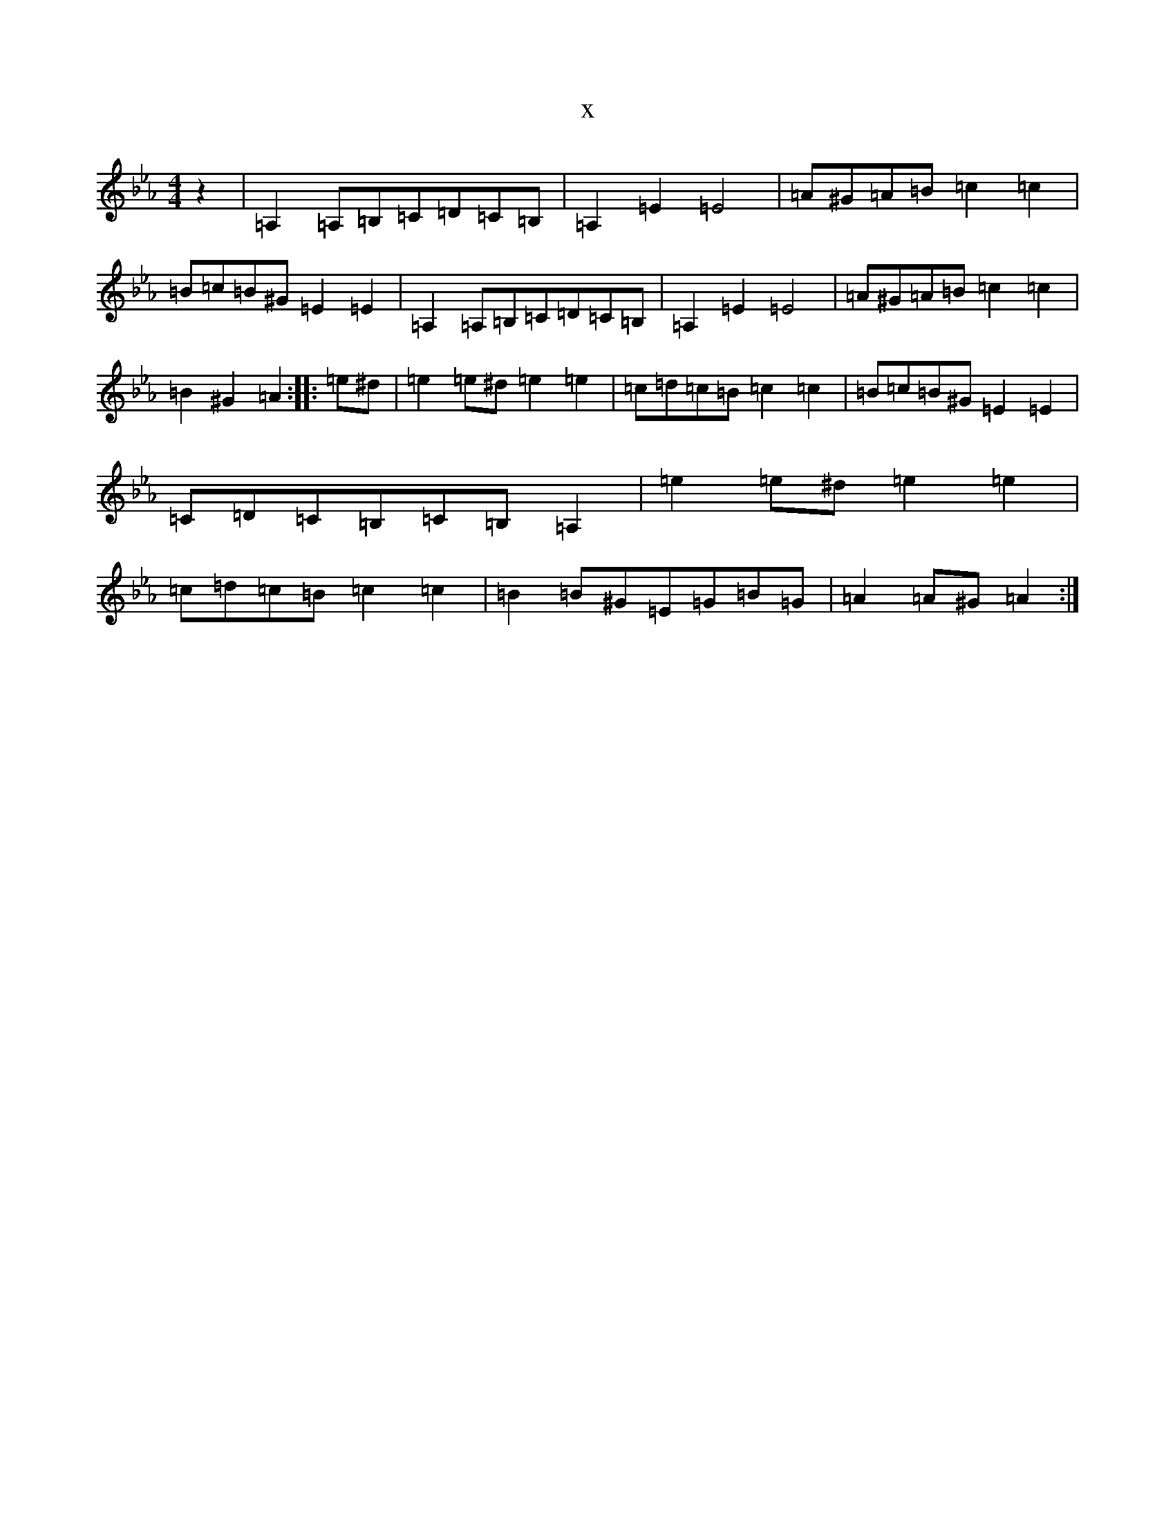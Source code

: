 X:18950
T:x
L:1/8
M:4/4
K: C minor
z2|=A,2=A,=B,=C=D=C=B,|=A,2=E2=E4|=A^G=A=B=c2=c2|=B=c=B^G=E2=E2|=A,2=A,=B,=C=D=C=B,|=A,2=E2=E4|=A^G=A=B=c2=c2|=B2^G2=A2:||:=e^d|=e2=e^d=e2=e2|=c=d=c=B=c2=c2|=B=c=B^G=E2=E2|=C=D=C=B,=C=B,=A,2|=e2=e^d=e2=e2|=c=d=c=B=c2=c2|=B2=B^G=E=G=B=G|=A2=A^G=A2:|